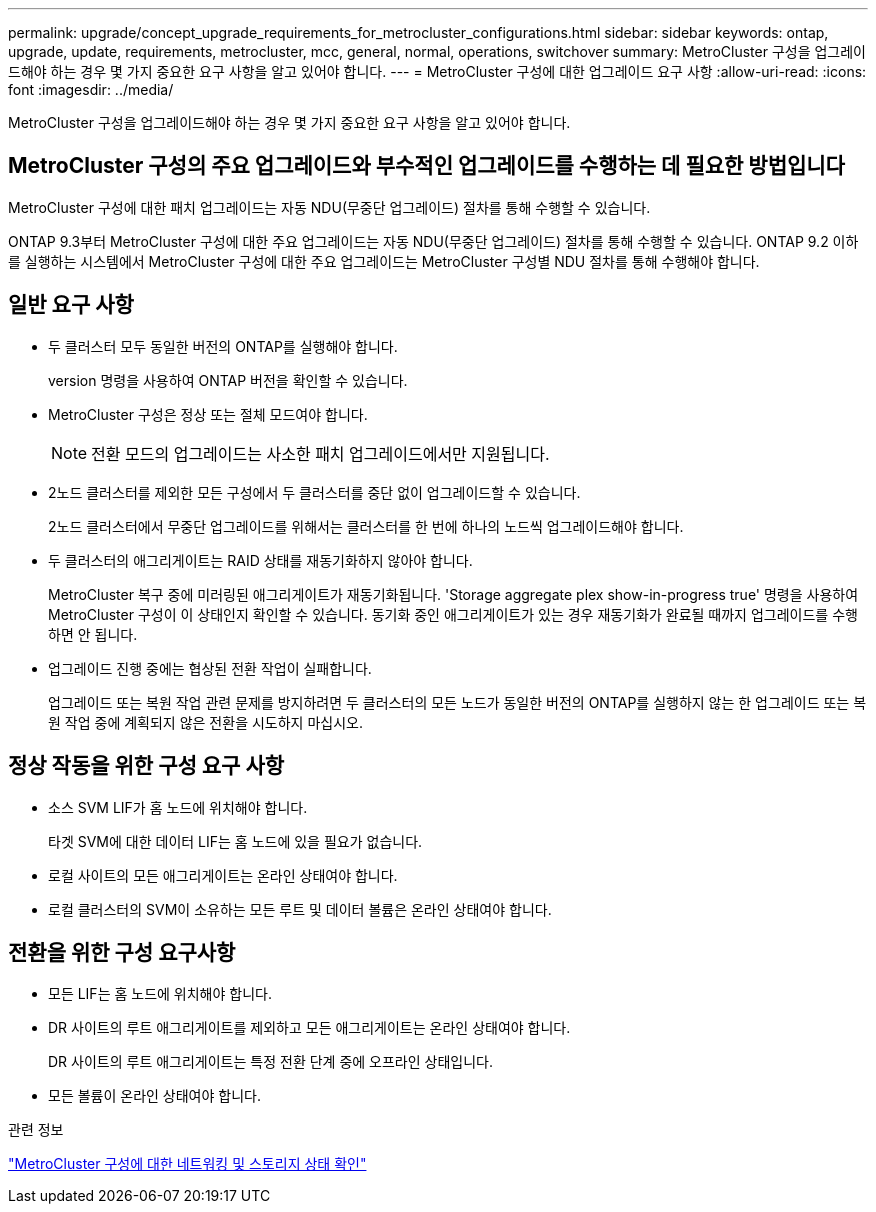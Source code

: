 ---
permalink: upgrade/concept_upgrade_requirements_for_metrocluster_configurations.html 
sidebar: sidebar 
keywords: ontap, upgrade, update, requirements, metrocluster, mcc, general, normal, operations, switchover 
summary: MetroCluster 구성을 업그레이드해야 하는 경우 몇 가지 중요한 요구 사항을 알고 있어야 합니다. 
---
= MetroCluster 구성에 대한 업그레이드 요구 사항
:allow-uri-read: 
:icons: font
:imagesdir: ../media/


[role="lead"]
MetroCluster 구성을 업그레이드해야 하는 경우 몇 가지 중요한 요구 사항을 알고 있어야 합니다.



== MetroCluster 구성의 주요 업그레이드와 부수적인 업그레이드를 수행하는 데 필요한 방법입니다

MetroCluster 구성에 대한 패치 업그레이드는 자동 NDU(무중단 업그레이드) 절차를 통해 수행할 수 있습니다.

ONTAP 9.3부터 MetroCluster 구성에 대한 주요 업그레이드는 자동 NDU(무중단 업그레이드) 절차를 통해 수행할 수 있습니다. ONTAP 9.2 이하를 실행하는 시스템에서 MetroCluster 구성에 대한 주요 업그레이드는 MetroCluster 구성별 NDU 절차를 통해 수행해야 합니다.



== 일반 요구 사항

* 두 클러스터 모두 동일한 버전의 ONTAP를 실행해야 합니다.
+
version 명령을 사용하여 ONTAP 버전을 확인할 수 있습니다.

* MetroCluster 구성은 정상 또는 절체 모드여야 합니다.
+

NOTE: 전환 모드의 업그레이드는 사소한 패치 업그레이드에서만 지원됩니다.

* 2노드 클러스터를 제외한 모든 구성에서 두 클러스터를 중단 없이 업그레이드할 수 있습니다.
+
2노드 클러스터에서 무중단 업그레이드를 위해서는 클러스터를 한 번에 하나의 노드씩 업그레이드해야 합니다.

* 두 클러스터의 애그리게이트는 RAID 상태를 재동기화하지 않아야 합니다.
+
MetroCluster 복구 중에 미러링된 애그리게이트가 재동기화됩니다. 'Storage aggregate plex show-in-progress true' 명령을 사용하여 MetroCluster 구성이 이 상태인지 확인할 수 있습니다. 동기화 중인 애그리게이트가 있는 경우 재동기화가 완료될 때까지 업그레이드를 수행하면 안 됩니다.

* 업그레이드 진행 중에는 협상된 전환 작업이 실패합니다.
+
업그레이드 또는 복원 작업 관련 문제를 방지하려면 두 클러스터의 모든 노드가 동일한 버전의 ONTAP를 실행하지 않는 한 업그레이드 또는 복원 작업 중에 계획되지 않은 전환을 시도하지 마십시오.





== 정상 작동을 위한 구성 요구 사항

* 소스 SVM LIF가 홈 노드에 위치해야 합니다.
+
타겟 SVM에 대한 데이터 LIF는 홈 노드에 있을 필요가 없습니다.

* 로컬 사이트의 모든 애그리게이트는 온라인 상태여야 합니다.
* 로컬 클러스터의 SVM이 소유하는 모든 루트 및 데이터 볼륨은 온라인 상태여야 합니다.




== 전환을 위한 구성 요구사항

* 모든 LIF는 홈 노드에 위치해야 합니다.
* DR 사이트의 루트 애그리게이트를 제외하고 모든 애그리게이트는 온라인 상태여야 합니다.
+
DR 사이트의 루트 애그리게이트는 특정 전환 단계 중에 오프라인 상태입니다.

* 모든 볼륨이 온라인 상태여야 합니다.


.관련 정보
link:task_verifying_the_networking_and_storage_status_for_metrocluster_cluster_is_ready.html["MetroCluster 구성에 대한 네트워킹 및 스토리지 상태 확인"]
